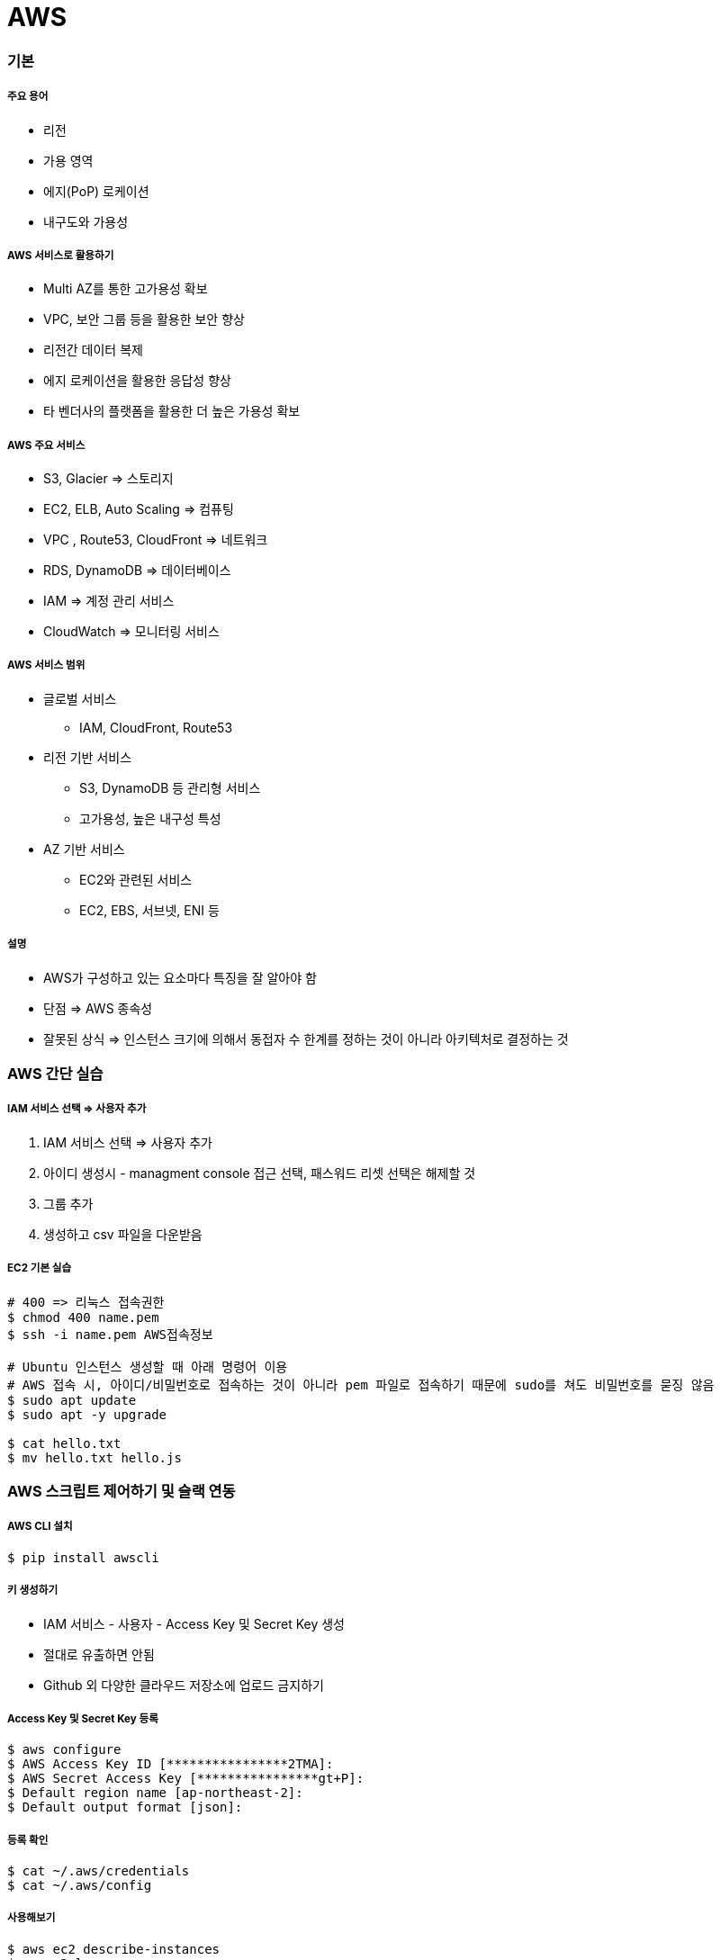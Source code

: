 = AWS

=== 기본

===== 주요 용어
* 리전
* 가용 영역
* 에지(PoP) 로케이션
* 내구도와 가용성

===== AWS 서비스로 활용하기
* Multi AZ를 통한 고가용성 확보
* VPC, 보안 그룹 등을 활용한 보안 향상
* 리전간 데이터 복제
* 에지 로케이션을 활용한 응답성 향상
* 타 벤더사의 플랫폼을 활용한 더 높은 가용성 확보

===== AWS 주요 서비스
* S3, Glacier => 스토리지
* EC2, ELB, Auto Scaling => 컴퓨팅
* VPC , Route53, CloudFront => 네트워크
* RDS, DynamoDB => 데이터베이스
* IAM => 계정 관리 서비스
* CloudWatch => 모니터링 서비스

===== AWS 서비스 범위
* 글로벌 서비스
** IAM, CloudFront, Route53
* 리전 기반 서비스
** S3, DynamoDB 등 관리형 서비스
** 고가용성, 높은 내구성 특성
* AZ 기반 서비스
** EC2와 관련된 서비스
** EC2, EBS, 서브넷, ENI 등

===== 설명
* AWS가 구성하고 있는 요소마다 특징을 잘 알아야 함
* 단점 => AWS 종속성
* 잘못된 상식 => 인스턴스 크기에 의해서 동접자 수 한계를 정하는 것이 아니라 아키텍처로 결정하는 것

=== AWS 간단 실습

===== IAM 서비스 선택 => 사용자 추가
. IAM 서비스 선택 => 사용자 추가
. 아이디 생성시 - managment console 접근 선택, 패스워드 리셋 선택은 해제할 것
. 그룹 추가
. 생성하고 csv 파일을 다운받음

===== EC2 기본 실습

[source, bash]
----
# 400 => 리눅스 접속권한
$ chmod 400 name.pem      
$ ssh -i name.pem AWS접속정보

# Ubuntu 인스턴스 생성할 때 아래 명령어 이용
# AWS 접속 시, 아이디/비밀번호로 접속하는 것이 아니라 pem 파일로 접속하기 때문에 sudo를 쳐도 비밀번호를 묻징 않음
$ sudo apt update
$ sudo apt -y upgrade

$ cat hello.txt
$ mv hello.txt hello.js
----

=== AWS 스크립트 제어하기 및 슬랙 연동

===== AWS CLI 설치

[source, bash]
----
$ pip install awscli
----

===== 키 생성하기 
* IAM 서비스 - 사용자 - Access Key 및 Secret Key 생성
* 절대로 유출하면 안됨
* Github 외 다양한 클라우드 저장소에 업로드 금지하기

===== Access Key 및 Secret Key 등록

[source, bash]
----
$ aws configure
$ AWS Access Key ID [****************2TMA]:
$ AWS Secret Access Key [****************gt+P]:
$ Default region name [ap-northeast-2]:
$ Default output format [json]:
----

===== 등록 확인

[source, bash]
----
$ cat ~/.aws/credentials
$ cat ~/.aws/config
----

===== 사용해보기

[source, bash]
----
$ aws ec2 describe-instances
$ aws s3 ls
----

===== AWS EC2 조회 스크립트

[source, bash]
----
$ ec2 describe-instances \
$ --filters "Name=tag:Name,Values=honux*"

$ ec2 describe-instance --instance-ids i-1234abcd
$ ec2 start-instances --instance-ids i-1234abcd
$ ec2 stop-instances --instance-ids i-1234abcd
----

===== EC2 Start, Stop Script

[source, bash]
----
#!/bin/bash

instance=i-1234abcd

aws ec2 describe-instances --instance-ids $instance --query Reservations[*].Instances[*].[InstanceId,State.Name,Tags[0].Value,PublicDnsName] --output text 

echo '+-------------------+'
echo '| 1. start instance |'
echo '| 2. stop instance  |'
echo '+-------------------+'
printf "choose (1-2): "
read choice

echo $choice
if [ $choice -eq 1 ];then
	echo "start instance $instane"
	aws ec2 start-instances --instance-ids $instance 
elif [ $choice -eq 2 ]; then
	echo "stop instance $instance"
	aws ec2 stop-instances --instance-ids $instance
else 
	echo "bye~"
fi
----

===== Slack 연동해보기
** Incoming Webhook을 먼저 설정함
** 설정을 마치면 생성한 Webhook-URL을 잘 관리함


===== 스크립트 

[source, bash]
----
#!/bin/bash

url=webhook url here

if [ $# -ge 1 ]; then
    msg=$@
else
    msg="hello world"
fi

payload='{"text": "'$msg'"}'
echo Try send $payload to Slack channel

curl -X POST -H 'Content-type: application/json' \
--data "$payload" $url
----

===== Python Script

[source, python]
----
import simplejson as json
import requests

webhook_url = 'hookhook"

msg = {
    "attachments": [
        {
            "pretext": "Message from aming-bot",
            "title": "iOS 개발자가 되고 싶어요:)",
            "title_link": "https://github.com/yuaming",
            "text": "iOS 개발자 취뽀 성공:)",
            "color": "#7CD197"
        }
    ]
}

response = requests.post(
    webhook_url, data=json.dumps(msg),
    headers={'Content-Type': 'application/json'})

if response.status_code != 200:
    raise ValueError(
        'Request to slack returned an error %s, the response is:\n%s'
        % (response.status_code, response.text)
    )
----

===== EC2 시작 시 알려주기
* /home/ubuntu/slack.sh

[source, bash]
----
#!/bin/bash
ip=`/usr/bin/curl -s -w '\n' http://169.254.169.254/latest/meta-data/public-ipv4`
instance=`/usr/bin/curl -s -w '\n' http://169.254.169.254/latest/meta-data/instance-id`
url=WEBHOOK_URL_HERE
name="YOURNAME HERE"

payload="{\"text\": \"`date`: $name $instance $ip started\"}"

/usr/bin/curl -X POST -H 'Content-type: application/json' \
--data "$payload" $url
----

* /etc/systemd/system/slack.service

[source, bash]
----
$ sudo vi /etc/systemd/system/slack.service
----

[source, bash]
----
[Unit]
Description=Slack IP Notification
Wants=network-online.target
After=network-online.target

[Service]
Type=oneshot
WorkingDirectory=/home/ubuntu/script
ExecStart=/home/ubuntu/script/slack.sh

[Install]
WantedBy=multi-user.target
----

[source, bash]
----
$ sudo systemctl enable slack.service
$ sudo systemctl status slack
----

===== 설치시 바로 넣을 수 있는 EC2 User-Data 스크립트

[source, bash]
----
#!/bin/bash

mkdir /home/ubuntu/script/
cat <<'EOF' >> /home/ubuntu/script/slack.sh
#!/bin/bash
ip=`/usr/bin/curl -s -w '\n' http://169.254.169.254/latest/meta-data/public-ipv4`
instance=`/usr/bin/curl -s -w '\n' http://169.254.169.254/latest/meta-data/instance-id`
url="WEBHOOK URL HERE"
name="YOUR NAME HERE"
payload="{\"text\": \"`date`: $name  $instance  ($ip) started\"}"
/usr/bin/curl -X POST -H 'Content-type: application/json' \
	--data "$payload" $url
EOF

chmod +x /home/ubuntu/script/slack.sh

cat <<'EOF' >> /etc/systemd/system/slack.service
[Unit]
Description=Slack IP Notification
Wants=network-online.target
After=network-online.target
[Service]
Type=oneshot
WorkingDirectory=/home/ubuntu/script
ExecStart=/home/ubuntu/script/slack.sh
[Install]
WantedBy=multi-user.target
EOF

systemctl enable slack.service
systemctl status slack

/home/ubuntu/script/slack.sh
----